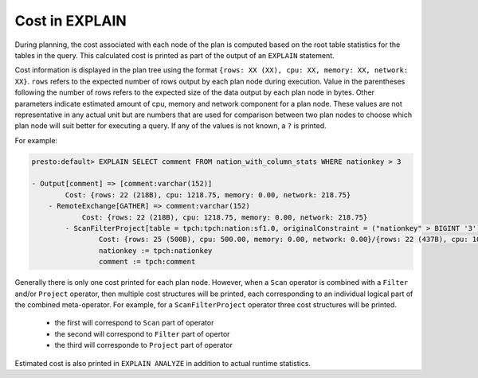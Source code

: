 ===============
Cost in EXPLAIN
===============

During planning, the cost associated with each node of the plan is computed based on the root table statistics
for the tables in the query. This calculated cost is printed as part of the output of an ``EXPLAIN`` statement.

Cost information is displayed in the plan tree using the format ``{rows: XX (XX), cpu: XX, memory: XX, network: XX}``.
``rows`` refers to the expected number of rows output by each plan node during execution.  Value in the parentheses
following the number of rows refers to the expected size of the data output by each plan node in bytes. Other parameters
indicate estimated amount of cpu, memory and network component for a plan node. These values are not representative in
any actual unit but are numbers that are used for comparison between two plan nodes to choose which plan node will suit
better for executing a query. If any of the values is not known, a ``?`` is printed.

For example:

.. code-block:: none

 presto:default> EXPLAIN SELECT comment FROM nation_with_column_stats WHERE nationkey > 3

 - Output[comment] => [comment:varchar(152)]
         Cost: {rows: 22 (218B), cpu: 1218.75, memory: 0.00, network: 218.75}
     - RemoteExchange[GATHER] => comment:varchar(152)
             Cost: {rows: 22 (218B), cpu: 1218.75, memory: 0.00, network: 218.75}
         - ScanFilterProject[table = tpch:tpch:nation:sf1.0, originalConstraint = ("nationkey" > BIGINT '3'), filterPredicate = ("nationkey" > BIGINT '3')] => [comment:varchar(152)]
                 Cost: {rows: 25 (500B), cpu: 500.00, memory: 0.00, network: 0.00}/{rows: 22 (437B), cpu: 1000.00, memory: 0.00, network: 0.00}/{rows: 22 (218B), cpu: 1218.75, memory: 0.00, network: 0.00}
                 nationkey := tpch:nationkey
                 comment := tpch:comment

Generally there is only one cost printed for each plan node.
However, when a ``Scan`` operator is combined with a ``Filter`` and/or ``Project`` operator, then multiple cost structures will be printed,
each corresponding to an individual logical part of the combined meta-operator.
For example, for a ``ScanFilterProject`` operator three cost structures will be printed.

 * the first will correspond to ``Scan`` part of operator
 * the second will correspond to ``Filter`` part of opertor
 * the third will corresponde to ``Project`` part of operator

Estimated cost is also printed in ``EXPLAIN ANALYZE`` in addition to actual runtime statistics.

